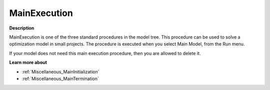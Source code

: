 

.. _Miscellaneous_MainExecution:


MainExecution
=============

**Description** 

MainExecution is one of the three standard procedures in the model tree. This procedure can be used to solve a optimization model in small projects. The procedure is executed when you select Main Model, from the Run menu.

If your model does not need this main execution procedure, then you are allowed to delete it.



**Learn more about** 

*	:ref:`Miscellaneous_MainInitialization`  
*	:ref:`Miscellaneous_MainTermination`  






